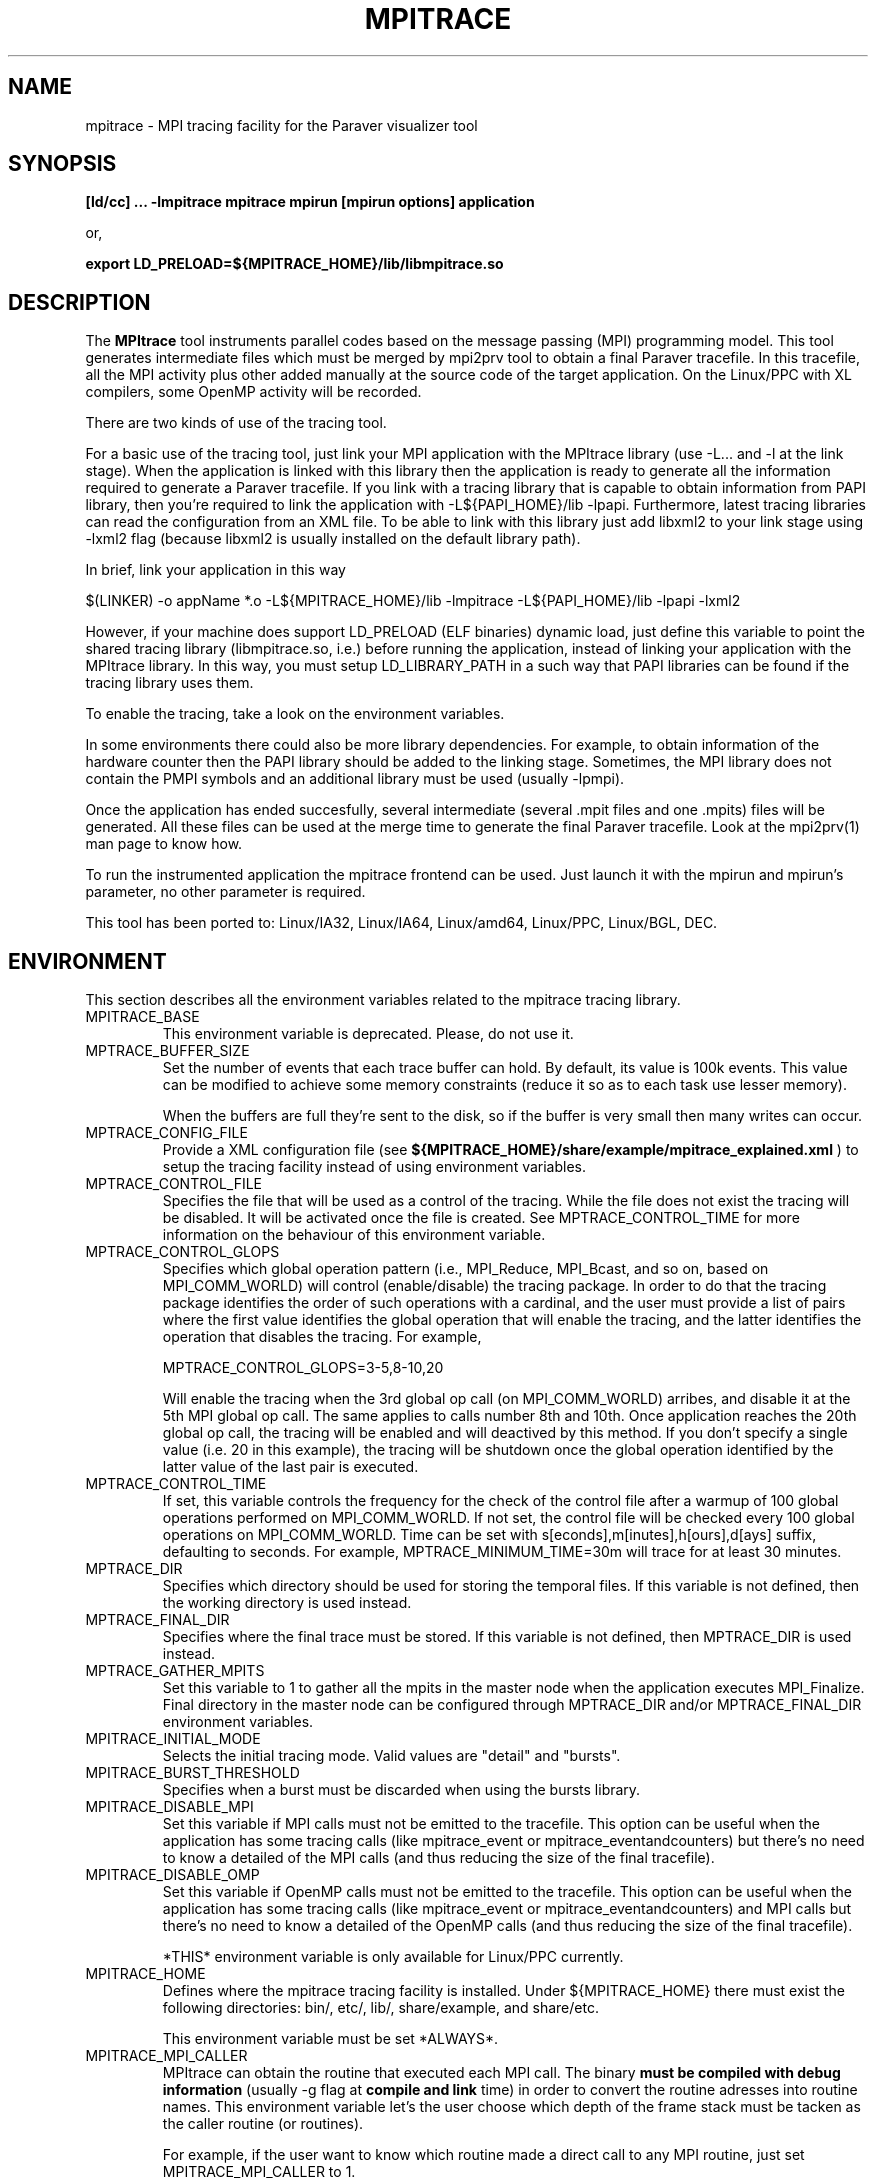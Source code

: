 .\" Process this file with
.\" groff -man -Tascii mpitrace.1
.\"
.TH MPITRACE 1 "FEBRUARY 2007"

.SH NAME
mpitrace \- MPI tracing facility for the Paraver visualizer tool
.\"
.\" Com va?
.\" 
.SH SYNOPSIS
.B [ld/cc] ... -lmpitrace
.B mpitrace mpirun [mpirun options] application

or, 

.B export LD_PRELOAD=${MPITRACE_HOME}/lib/libmpitrace.so
.\"
.\" Descripcio
.\"
.SH DESCRIPTION
The 
.B MPItrace
tool instruments parallel codes based on the message passing (MPI) programming model. This tool generates intermediate files which must be merged by mpi2prv tool to obtain a final Paraver tracefile. In this tracefile, all the MPI activity plus other added manually at the source code of the target application. On the Linux/PPC with XL compilers, some OpenMP activity will be recorded.

There are two kinds of use of the tracing tool.

For a basic use of the tracing tool, just link your MPI application with the MPItrace library (use -L... and -l at the link stage). When the application is linked with this library then the application is ready to generate all the information required to generate a Paraver tracefile. If you link with a tracing library that is capable to obtain information from PAPI library, then you're required to link the application with -L${PAPI_HOME}/lib -lpapi. Furthermore, latest tracing libraries can read the configuration from an XML file. To be able to link with this library just add libxml2 to your link stage using -lxml2 flag (because libxml2 is usually installed on the default library path).

  In brief, link your application in this way

  $(LINKER) -o appName *.o -L${MPITRACE_HOME}/lib -lmpitrace -L${PAPI_HOME}/lib -lpapi -lxml2

However, if your machine does support LD_PRELOAD (ELF binaries) dynamic load, just define this variable to point the shared tracing library (libmpitrace.so, i.e.) before running the application, instead of linking your application with the MPItrace library. In this way, you must setup LD_LIBRARY_PATH in a such way that PAPI libraries can be found if the tracing library uses them. 

To enable the tracing, take a look on the environment variables.

In some environments there could also be more library dependencies. For example, to obtain information of the hardware counter then the PAPI library should be added to the linking stage. Sometimes, the MPI library does not contain the PMPI symbols and an additional library must be used (usually -lpmpi).

Once the application has ended succesfully, several intermediate (several .mpit files and one .mpits) files will be generated. All these files can be used at the merge time to generate the final Paraver tracefile. Look at the mpi2prv(1) man page to know how.

To run the instrumented application the mpitrace frontend can be used. Just launch it with the mpirun and mpirun's parameter, no other parameter is required.

This tool has been ported to: Linux/IA32, Linux/IA64, Linux/amd64, Linux/PPC, Linux/BGL, DEC.
.SH ENVIRONMENT
This section describes all the environment variables related to the mpitrace tracing library.
.IP "MPITRACE_BASE"
This environment variable is deprecated. Please, do not use it.
.IP "MPTRACE_BUFFER_SIZE"
Set the number of events that each trace buffer can hold. By default, its value is 100k events. This value can be modified to achieve some memory constraints (reduce it so as to each task use lesser memory).

When the buffers are full they're sent to the disk, so if the buffer is very small then many writes can occur.
.IP "MPTRACE_CONFIG_FILE"
Provide a XML configuration file (see 
.B ${MPITRACE_HOME}/share/example/mpitrace_explained.xml
) to setup the tracing facility instead of using environment variables.
.IP "MPTRACE_CONTROL_FILE"
Specifies the file that will be used as a control of the tracing. While the file does not exist the tracing will be disabled. It will be activated once the file is created. See MPTRACE_CONTROL_TIME for more information on the behaviour of this environment variable.
.IP "MPTRACE_CONTROL_GLOPS"
Specifies which global operation pattern (i.e., MPI_Reduce, MPI_Bcast, and so on, based on MPI_COMM_WORLD) will control (enable/disable) the tracing package. In order to do that the tracing package identifies the order of such operations with a cardinal, and the user must provide a list of pairs where the first value identifies the global operation that will enable the tracing, and the latter identifies the operation that disables the tracing. For example,

MPTRACE_CONTROL_GLOPS=3-5,8-10,20

Will enable the tracing when the 3rd global op call (on MPI_COMM_WORLD) arribes, and disable it at the 5th MPI global op call. The same applies to calls number 8th and 10th. Once application reaches the 20th global op call, the tracing will be enabled and will deactived by this method. If you don't specify a single value (i.e. 20 in this example), the tracing will be shutdown once the global operation identified by the latter value of the last pair is executed.
.IP "MPTRACE_CONTROL_TIME"
If set, this variable controls the frequency for the check of the control file after a warmup of 100 global operations performed on MPI_COMM_WORLD. If not set, the control file will be checked every 100 global operations on MPI_COMM_WORLD. Time can be set with s[econds],m[inutes],h[ours],d[ays] suffix, defaulting to seconds. For example, MPTRACE_MINIMUM_TIME=30m will trace for at least 30 minutes.
.IP "MPTRACE_DIR"
Specifies which directory should be used for storing the temporal files. If this variable is not defined, then the working directory is used instead.
.IP "MPTRACE_FINAL_DIR"
Specifies where the final trace must be stored. If this variable is not defined, then MPTRACE_DIR is used instead.
.IP "MPTRACE_GATHER_MPITS"
Set this variable to 1 to gather all the mpits in the master node when the application executes MPI_Finalize. Final directory in the master node can be configured through MPTRACE_DIR and/or MPTRACE_FINAL_DIR environment variables.
.IP "MPITRACE_INITIAL_MODE"
Selects the initial tracing mode. Valid values are "detail" and "bursts".
.IP "MPITRACE_BURST_THRESHOLD"
Specifies when a burst must be discarded when using the bursts library.
.IP "MPITRACE_DISABLE_MPI"
Set this variable if MPI calls must not be emitted to the tracefile. This option can be useful when the application has some tracing calls (like mpitrace_event or mpitrace_eventandcounters) but there's no need to know a detailed of the MPI calls (and thus reducing the size of the final tracefile).
.IP "MPITRACE_DISABLE_OMP"
Set this variable if OpenMP calls must not be emitted to the tracefile. This option can be useful when the application has some tracing calls (like mpitrace_event or mpitrace_eventandcounters) and MPI calls but there's no need to know a detailed of the OpenMP calls (and thus reducing the size of the final tracefile).

*THIS* environment variable is only available for Linux/PPC currently.
.IP "MPITRACE_HOME"
Defines where the mpitrace tracing facility is installed. Under ${MPITRACE_HOME} there must exist the following directories: bin/, etc/, lib/, share/example, and share/etc.

This environment variable must be set *ALWAYS*.
.IP "MPITRACE_MPI_CALLER"
MPItrace can obtain the routine that executed each MPI call. The binary 
.B must be compiled with debug information
(usually -g flag at 
.B compile and link
time) in order to convert the routine adresses into routine names. This environment variable let's the user choose which depth of the frame stack must be tacken as the caller routine (or routines).

For example, if the user want to know which routine made a direct call to any MPI routine, just set MPITRACE_MPI_CALLER to 1.

If the user wants to know up to three levels of calls of any MPI routine, just set MPITRACE_MPI_CALLER to 1-3 or 1,2,3.

In order to obtain the textual information about these functions in your final trace file, remember to add the -e parameter at the merge step.

.B Fortran applications must care about when using LD_PRELOAD, MPI callers are shifted 1 level up, so if the user intend to obtain levels 1-3, he or she must place values 2-4 in the MPITRACE_MPI_CALLER environment variable.
.IP "MPITRACE_MPI_STATISTICS"
The burst tracing library can provide information of how many MPI p2p/global operations and some valuable statistics of what have been ocurred before emitting the running burst.
.IP "MPTRACE_CIRCULAR_BUFFER"
Set this environment variable if internals buffers must be used in a circular way. This method allows the user trace a very large run saving only the last MPTRACE_BUFFER_SIZE events. For the merging process, this option adds information on several MPI collective calls. Nowadays, these calls are: MPI_Barrier, MPI_Bcast, MPI_Allreduce, MPI_Alltoall, MPI_Alltoallv and MPI_Scan.
.IP "MPTRACE_COUNTERS"
Indicates which hardware counters will be taken at different points (see MPITRACE_MPI_COUNTERS_ON). Right now, this environment variable is a comma-separated list of identifiers given by PAPI (both PAPI and native counter identifiers). On BG/L systems the identifiers are strings (like PAPI_TOT_CYC) while on Linux/* systems the identifiers are 32bit values.

You can find more information on PAPI homepage (http://icl.cs.utk.edu/papi). Information for the available hardware counters are on http://icl.cs.utk.edu/projects/papi/presets.html
.IP "MPTRACE_COUNTERS_DOMAIN"
PAPI can gather counter information at different levels, i.e. User level, Kernel level among others. The tracing facility can configure PAPI in such way. Just set this variable to USER, KERNEL or ALL to gather information of such level.
.IP "MPTRACE_COUNTERS_VERBOSE"
Set it to enable a verbose output of the hardware counters.
.IP "MPTRACE_FILE_SIZE"
Set it to limit the size of the intermediate files. For example, set to 5 if all the intermediate files must be limited up to 5 Mbytes. As this check is done each time the buffer is written to the disk, intermediate files can be slightly greater than value defined in this environment variable. By default, MPTRACE_BUFFER_SIZE is 100k and each time the buffer is written will need about 6Mbytes.
.IP "MPTRACE_FUNCTIONS"
Points to an ASCII file containing a list of user functions to be traced (one function per line).
Right now, the only way to instrument user functions is to compile the target program with the -finstrument-functions (only available with GCC).
In order to obtain the textual information about these functions in your final trace file, remember to
.B compile and link your application with debug information
, and add the -e parameter at the merge step.
.B See UFlist(1) to obtain further information on how to obtain a list of instrumentable routines.
.IP "MPTRACE_FUNCTIONS_COUNTERS_ON"
Set this variable if the selected user functions must take an snapshot of the hardware counters. 
Note that if MPITRACE_OMP_COUNTERS_ON, MPITRACE_MPI_COUNTERS_ON and MPTRACE_FUNCTIONS_COUNTERS_ON are not set, then the hardware counters will only appear when a call to mpitrace_counters, mpitrace_eventandcounters happens.
.IP "MPTRACE_FUNCTIONS_MAX_DEPTH"
Limit the depth of the callgraph of the selected user functions. If this variable is set, not all the selected user functions will appear, only those that are on the top of the callgraph tree.
If this variable is not set, instrumentation package will emit information for all the selected routines with MPTRACE_FUNCTIONS variable. 
.IP "MPTRACE_MINIMUM_TIME"
Choose the minimum tracing time for the application. This option supersede MPTRACE_FILE_SIZE while the application does not consume this amount of time. This check will be done once per flush. Time can be set with s[econds],m[inutes],h[ours],d[ays] suffix, defaulting to seconds. For example, MPTRACE_MINIMUM_TIME=30m will trace for at least 30 minutes.
.IP "MPITRACE_NETWORK_COUNTERS"
Obtain network counters for the traced application if this variable is set to 1. Such counters depends directly from the network device.

Nowadays, this function is only supported on Myrinet GM/MX devices.
.IP "MPITRACE_PROGRAM_NAME"
Indicates which is the "name" of the program that must be run. This name is used only for naming the intermediate files. If this variable is not supplied, then all the generated files will be called TRACE*.mpit. This may lead to some confusion if several runs send the output files to the same directory (see MPTRACE_DIR).
.IP "MPITRACE_MPI_COUNTERS_ON"
Set this variable if all the MPI calls must take an snapshot of the hardware counters. This call is useful for obtaining some hardware counters without modifying the source code, but the information obtained has some limitations: the hardware counters are *ONLY* present (except if OpenMP runtime or some user functions are traceable) when a MPI call occurs and the tracefile can be larger (in fact, it depends on how many MPI calls are invoked in the application).

Note that if MPITRACE_OMP_COUNTERS_ON, MPITRACE_MPI_COUNTERS_ON and MPTRACE_FUNCTIONS_COUNTERS_ON are not set, then the hardware counters will only appear when a call to mpitrace_counters, mpitrace_eventandcounters happens.
.IP "MPITRACE_OMP_COUNTERS_ON"
Set this variable if all the OpenMP calls must take an snapshot of the hardware counters. 

Note that if MPITRACE_OMP_COUNTERS_ON, MPITRACE_MPI_COUNTERS_ON and MPTRACE_FUNCTIONS_COUNTERS_ON are not set, then the hardware counters will only appear when a call to mpitrace_counters, mpitrace_eventandcounters happens.

*THIS* environment variable is only available for Linux/PPC currently.
.IP "MPTRACE_OMP_LOCKS"
If the tracing library can instrument OpenMP set this environment variable to trace lock functions. This provides a more detailed information of the run, but the final tracefil can be much larger. 
.IP "MPITRACE_ON"
Set this variable if the tracing must be enabled. Unset it if the tracing is not wanted for that run.
.IP "MPITRACE_RUSAGE"
Setting this variable to 1 will emit in the tracefile information about resource usage information (see getrusage man page).
.IP "MPITRACE_SIGNAL_FLUSH_TERMINATE"
Set this variable to USR1 or USR2 if tracing facility must flush the buffers when SIGUSR1/SIGUSR2 is received by a *COMPUTE* process.
.IP "MPTRACE_THRESHOLD"
This environment variable is deprecated. Please, do not use it.
.SH EXAMPLES
Just to link the target application with the tracing facility just use one of the following approaches:

gcc input.c -o out -L${MPITRACE_HOME}/lib -lmpitrace -lxml2

g77 input.f -o out -L${MPITRACE_HOME}/lib -lmpitracef -lxml2

If hardware counters are enabled in your package, you must add some performance counter libraries:

on PAPI systems - gcc input.c -o out -L${MPITRACE_HOME}/lib -lmpitrace -L${PAPI_HOME}/lib -lpapi -lxml2
on BGL  systems - gcc input.c -o out -L${MPITRACE_HOME}/lib -lmpitrace.rts -L${PAPI_HOME}/lib -lpapi.rts -lbglperfctr.rts

On DEC machines MPI_* symbols and PMPI_* symbols are sepparatd in two files. You could link the application with:

cc input.c -o out -L${MPITRACE_HOME}/lib -lmpitrace -lpmpi -lmpi

In order to run the instrumented application, use mpitrace binary:

mpitrace mpirun -np ${NUMBER_OF_TASKS} ./out

To use the LD_PRELOAD variant, just compile and link the application as always, and make sure to set the LD_PRELOAD environment variable to point the libmpitrace.so (or libompitrace.so if OpenMP support is requested and supported).

In TCSH/CSH:

setenv LD_PRELOAD ${MPITRACE_HOME}/lib/libmpitrace.so

In BASH/KSH/SH:

export LD_PRELOAD=${MPITRACE_HOME}/lib/libmpitrace.so
.SH AUTHOR
Tool was developed at the CEPBA (European Center for Parallelism of Barcelona) by the "tools team".

This online documentation was written by Harald Servat Gelabert.
.SH "REPORTING BUGS"
If you find any bug on the documentation or in the software, please send a descriptive mail to

.B cepbatools@cepba.upc.edu
.SH "ONLINE DOCUMENTATION"
More information and detailed examples can be found at

.B http://www.cepba.upc.edu/paraver/
.SH "SEE ALSO"
.BR mpi2prv (1)
.BR UFlist (1)

.BR mpitrace_event (3)
.BR mpitrace_counters (3)
.BR mpitrace_eventandcounters (3)
.BR mpitrace_shutdown (3)
.BR mpitrace_restart (3)
.BR mpitrace_set_tracing_tasks (3)
.BR mpitrace_set_options (3)
